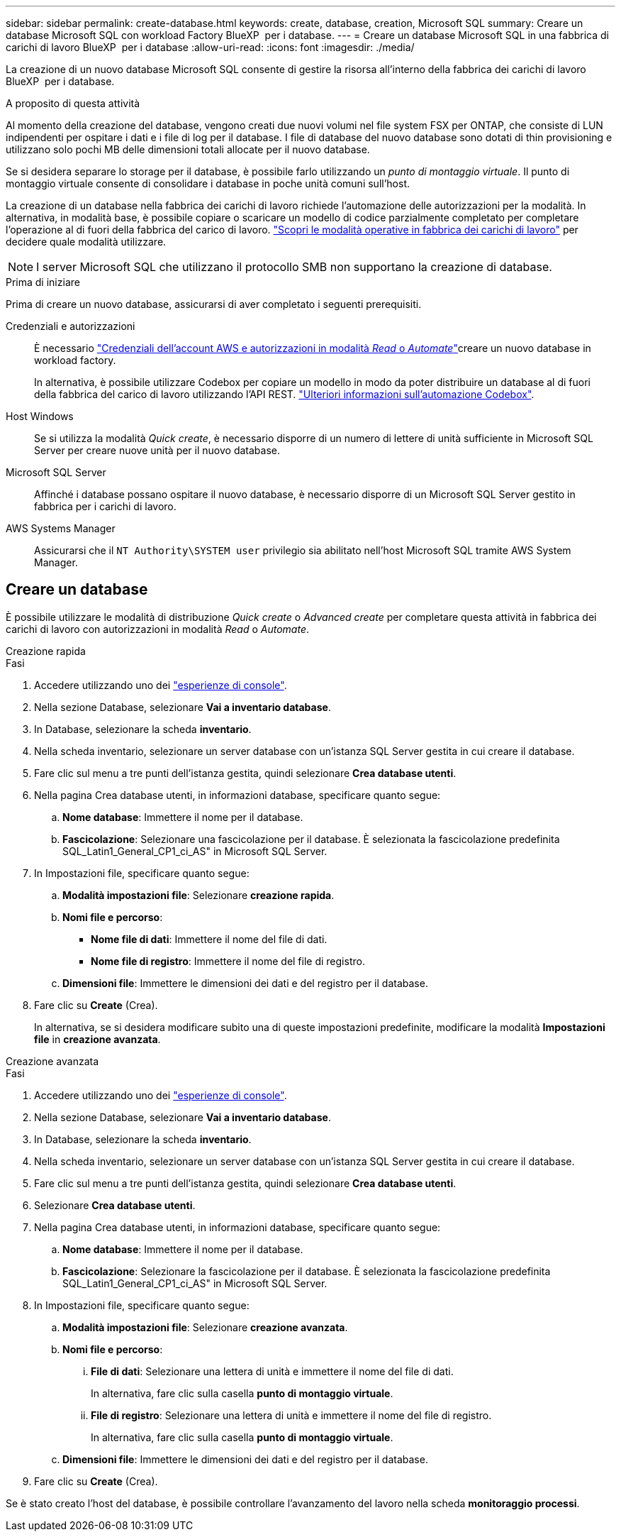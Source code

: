 ---
sidebar: sidebar 
permalink: create-database.html 
keywords: create, database, creation, Microsoft SQL 
summary: Creare un database Microsoft SQL con workload Factory BlueXP  per i database. 
---
= Creare un database Microsoft SQL in una fabbrica di carichi di lavoro BlueXP  per i database
:allow-uri-read: 
:icons: font
:imagesdir: ./media/


[role="lead"]
La creazione di un nuovo database Microsoft SQL consente di gestire la risorsa all'interno della fabbrica dei carichi di lavoro BlueXP  per i database.

.A proposito di questa attività
Al momento della creazione del database, vengono creati due nuovi volumi nel file system FSX per ONTAP, che consiste di LUN indipendenti per ospitare i dati e i file di log per il database. I file di database del nuovo database sono dotati di thin provisioning e utilizzano solo pochi MB delle dimensioni totali allocate per il nuovo database.

Se si desidera separare lo storage per il database, è possibile farlo utilizzando un _punto di montaggio virtuale_. Il punto di montaggio virtuale consente di consolidare i database in poche unità comuni sull'host.

La creazione di un database nella fabbrica dei carichi di lavoro richiede l'automazione delle autorizzazioni per la modalità. In alternativa, in modalità base, è possibile copiare o scaricare un modello di codice parzialmente completato per completare l'operazione al di fuori della fabbrica del carico di lavoro. link:https://docs.netapp.com/us-en/workload-setup-admin/operational-modes.html["Scopri le modalità operative in fabbrica dei carichi di lavoro"^] per decidere quale modalità utilizzare.


NOTE: I server Microsoft SQL che utilizzano il protocollo SMB non supportano la creazione di database.

.Prima di iniziare
Prima di creare un nuovo database, assicurarsi di aver completato i seguenti prerequisiti.

Credenziali e autorizzazioni:: È necessario link:https://docs.netapp.com/us-en/workload-setup-admin/add-credentials.html["Credenziali dell'account AWS e autorizzazioni in modalità _Read_ o _Automate_"^]creare un nuovo database in workload factory.
+
--
In alternativa, è possibile utilizzare Codebox per copiare un modello in modo da poter distribuire un database al di fuori della fabbrica del carico di lavoro utilizzando l'API REST. link:https://docs.netapp.com/us-en/workload-setup-admin/codebox-automation.html["Ulteriori informazioni sull'automazione Codebox"^].

--
Host Windows:: Se si utilizza la modalità _Quick create_, è necessario disporre di un numero di lettere di unità sufficiente in Microsoft SQL Server per creare nuove unità per il nuovo database.
Microsoft SQL Server:: Affinché i database possano ospitare il nuovo database, è necessario disporre di un Microsoft SQL Server gestito in fabbrica per i carichi di lavoro.
AWS Systems Manager:: Assicurarsi che il `NT Authority\SYSTEM user` privilegio sia abilitato nell'host Microsoft SQL tramite AWS System Manager.




== Creare un database

È possibile utilizzare le modalità di distribuzione _Quick create_ o _Advanced create_ per completare questa attività in fabbrica dei carichi di lavoro con autorizzazioni in modalità _Read_ o _Automate_.

[role="tabbed-block"]
====
.Creazione rapida
--
.Fasi
. Accedere utilizzando uno dei link:https://docs.netapp.com/us-en/workload-setup-admin/console-experiences.html["esperienze di console"^].
. Nella sezione Database, selezionare *Vai a inventario database*.
. In Database, selezionare la scheda *inventario*.
. Nella scheda inventario, selezionare un server database con un'istanza SQL Server gestita in cui creare il database.
. Fare clic sul menu a tre punti dell'istanza gestita, quindi selezionare *Crea database utenti*.
. Nella pagina Crea database utenti, in informazioni database, specificare quanto segue:
+
.. *Nome database*: Immettere il nome per il database.
.. *Fascicolazione*: Selezionare una fascicolazione per il database. È selezionata la fascicolazione predefinita SQL_Latin1_General_CP1_ci_AS" in Microsoft SQL Server.


. In Impostazioni file, specificare quanto segue:
+
.. *Modalità impostazioni file*: Selezionare *creazione rapida*.
.. *Nomi file e percorso*:
+
*** *Nome file di dati*: Immettere il nome del file di dati.
*** *Nome file di registro*: Immettere il nome del file di registro.


.. *Dimensioni file*: Immettere le dimensioni dei dati e del registro per il database.


. Fare clic su *Create* (Crea).
+
In alternativa, se si desidera modificare subito una di queste impostazioni predefinite, modificare la modalità *Impostazioni file* in *creazione avanzata*.



--
.Creazione avanzata
--
.Fasi
. Accedere utilizzando uno dei link:https://docs.netapp.com/us-en/workload-setup-admin/console-experiences.html["esperienze di console"^].
. Nella sezione Database, selezionare *Vai a inventario database*.
. In Database, selezionare la scheda *inventario*.
. Nella scheda inventario, selezionare un server database con un'istanza SQL Server gestita in cui creare il database.
. Fare clic sul menu a tre punti dell'istanza gestita, quindi selezionare *Crea database utenti*.
. Selezionare *Crea database utenti*.
. Nella pagina Crea database utenti, in informazioni database, specificare quanto segue:
+
.. *Nome database*: Immettere il nome per il database.
.. *Fascicolazione*: Selezionare la fascicolazione per il database. È selezionata la fascicolazione predefinita SQL_Latin1_General_CP1_ci_AS" in Microsoft SQL Server.


. In Impostazioni file, specificare quanto segue:
+
.. *Modalità impostazioni file*: Selezionare *creazione avanzata*.
.. *Nomi file e percorso*:
+
... *File di dati*: Selezionare una lettera di unità e immettere il nome del file di dati.
+
In alternativa, fare clic sulla casella *punto di montaggio virtuale*.

... *File di registro*: Selezionare una lettera di unità e immettere il nome del file di registro.
+
In alternativa, fare clic sulla casella *punto di montaggio virtuale*.



.. *Dimensioni file*: Immettere le dimensioni dei dati e del registro per il database.


. Fare clic su *Create* (Crea).


--
====
Se è stato creato l'host del database, è possibile controllare l'avanzamento del lavoro nella scheda *monitoraggio processi*.
